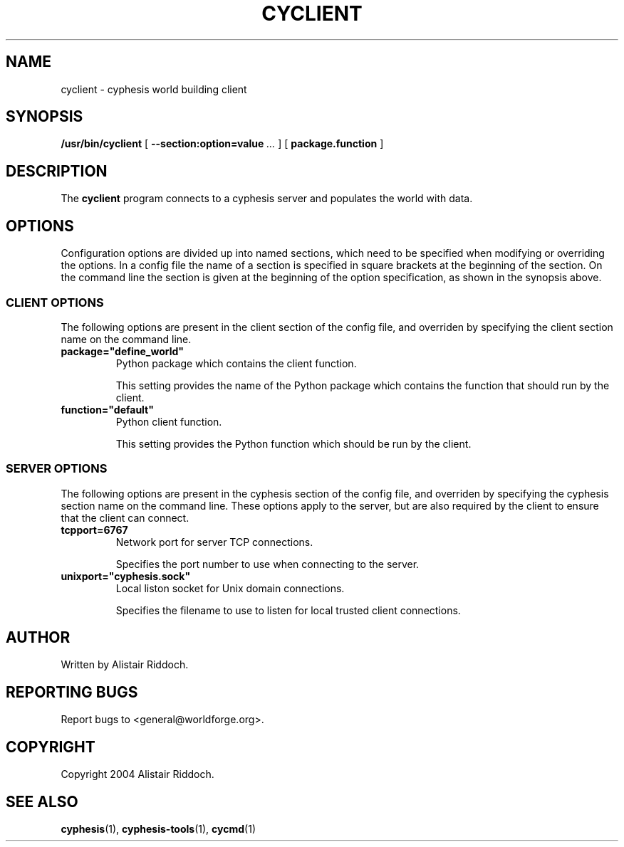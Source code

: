 .\" This manpage has been automatically generated by docbook2man 
.\" from a DocBook document.  This tool can be found at:
.\" <http://shell.ipoline.com/~elmert/comp/docbook2X/> 
.\" Please send any bug reports, improvements, comments, patches, 
.\" etc. to Steve Cheng <steve@ggi-project.org>.
.TH "CYCLIENT" "1" "15 October 2014" "" "cyphesis"

.SH NAME
cyclient \- cyphesis world building client
.SH SYNOPSIS

\fB/usr/bin/cyclient\fR [ \fB--section:option=value\fR\fI ...\fR ] [ \fBpackage.function\fR ]

.SH "DESCRIPTION"
.PP
The \fBcyclient\fR program connects to a cyphesis server and
populates the world with data.
.SH "OPTIONS"
.PP
Configuration options are divided up into named sections, which need to
be specified when modifying or overriding the options. In a config file
the name of a section is specified in square brackets at the beginning
of the section. On the command line the section is given at the
beginning of the option specification, as shown in the synopsis above.
.SS "CLIENT OPTIONS"
.PP
The following options are present in the client section of the config file,
and overriden by specifying the client section name on the command line.
.TP
\fBpackage="define_world" \fR
Python package which contains the client function.

This setting provides the name of the Python package which contains the
function that should run by the client.
.TP
\fBfunction="default" \fR
Python client function.

This setting provides the Python function which should be run by the client.
.SS "SERVER OPTIONS"
.PP
The following options are present in the cyphesis section of the config
file, and overriden by specifying the cyphesis section name on the
command line. These options apply to the server, but are also required
by the client to ensure that the client can connect.
.TP
\fBtcpport=6767 \fR
Network port for server TCP connections.

Specifies the port number to use when connecting to the server.
.TP
\fBunixport="cyphesis.sock" \fR
Local liston socket for Unix domain connections.

Specifies the filename to use to listen for local trusted client connections.
.SH "AUTHOR"
.PP
Written by Alistair Riddoch.
.SH "REPORTING BUGS"
.PP
Report bugs to <general@worldforge.org>\&.
.SH "COPYRIGHT"
.PP
Copyright 2004 Alistair Riddoch.
.SH "SEE ALSO"
.PP
\fBcyphesis\fR(1),
\fBcyphesis-tools\fR(1),
\fBcycmd\fR(1)
